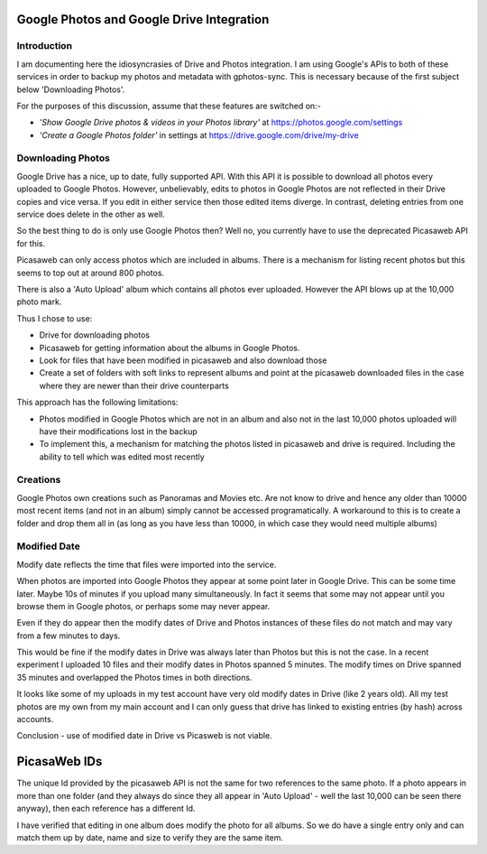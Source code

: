 Google Photos and Google Drive Integration
==========================================

Introduction
------------
I am documenting here the idiosyncrasies of Drive and Photos integration. I am using Google's APIs to both of these services in order to backup my photos and metadata with gphotos-sync. This is necessary because of the first subject below 'Downloading Photos'.

For the purposes of this discussion, assume that these features are switched on:-

* *'Show Google Drive photos & videos in your Photos library'* at https://photos.google.com/settings
*  *'Create a Google Photos folder'* in settings at  https://drive.google.com/drive/my-drive

Downloading Photos
------------------
Google Drive has a nice, up to date, fully supported API. With this API it is possible to download all photos every uploaded to Google Photos. However, unbelievably, edits to photos in Google Photos are not reflected in their Drive copies and vice versa. If you edit in either service then those edited items diverge. In contrast, deleting entries from one service does delete in the other as well.

So the best thing to do is only use Google Photos then? Well no, you currently have to use the deprecated Picasaweb API for this.

Picasaweb can only access photos which are included in albums. There is a mechanism for listing recent photos but this seems to top out at around 800 photos.

There is also a 'Auto Upload' album which contains all photos ever uploaded. However the API blows up at the 10,000 photo mark.

Thus I chose to use:

- Drive for downloading photos
- Picasaweb for getting information about the albums in Google Photos.
- Look for files that have been modified in picasaweb and also download those
- Create a set of folders with soft links to represent albums and point at the picasaweb downloaded files in the case where they are newer than their drive counterparts

This approach has the following limitations:

* Photos modified in Google Photos which are not in an album and also not in the last 10,000 photos uploaded will have their modifications lost in the backup
* To implement this, a mechanism for matching the photos listed in picasaweb and drive is required. Including the ability to tell which was edited most recently


Creations
-------------
Google Photos own creations such as Panoramas and Movies etc. Are not know to drive and hence any older than 10000 most recent items (and not in an album) simply cannot be accessed programatically. A workaround to this is to create a folder and drop them all in (as long as you have less than 10000, in which case they would need multiple albums)

Modified Date
-------------
Modify date reflects the time that files were imported into the service.

When photos are imported into Google Photos they appear at some point later in Google Drive. This can be some time later. Maybe 10s of minutes if you upload many simultaneously. In fact it seems that some may not appear until you browse them in Google photos, or perhaps some may never appear.

Even if they do appear then the modify dates of Drive and Photos instances of these files do not match and may vary from a few minutes to days.

This would be fine if the modify dates in Drive was always later than Photos but this is not the case. In a recent experiment I uploaded 10 files and their modify dates in Photos spanned 5 minutes. The modify times on Drive spanned 35 minutes and overlapped the Photos times in both directions.

It looks like some of my uploads in my test account have very old modify dates in Drive (like 2 years old). All my test photos are my own from my main account and I can only guess that drive has linked to existing entries (by hash) across accounts.

Conclusion - use of modified date in Drive vs Picasweb is not viable.

PicasaWeb IDs
=============
The unique Id provided by the picasaweb API is not the same for two references to the same photo. If a photo appears in
more than one folder (and they always do since they all appear in 'Auto Upload' - well the last 10,000 can be seen there anyway),
then each reference has a different Id.

I have verified that editing in one album does modify the photo for all albums. So we do have a single entry only and
can match them up by date, name and size to verify they are the same item.



